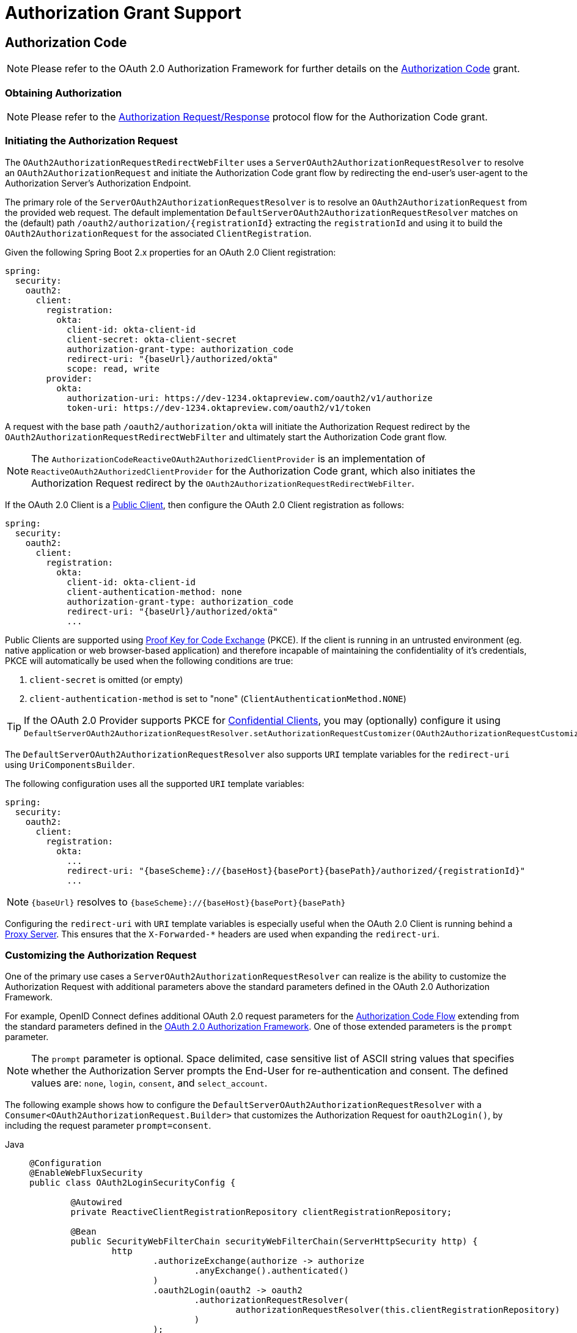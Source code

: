 [[oauth2Client-auth-grant-support]]
= Authorization Grant Support


[[oauth2Client-auth-code-grant]]
== Authorization Code

[NOTE]
Please refer to the OAuth 2.0 Authorization Framework for further details on the https://tools.ietf.org/html/rfc6749#section-1.3.1[Authorization Code] grant.


=== Obtaining Authorization

[NOTE]
Please refer to the https://tools.ietf.org/html/rfc6749#section-4.1.1[Authorization Request/Response] protocol flow for the Authorization Code grant.


=== Initiating the Authorization Request

The `OAuth2AuthorizationRequestRedirectWebFilter` uses a `ServerOAuth2AuthorizationRequestResolver` to resolve an `OAuth2AuthorizationRequest` and initiate the Authorization Code grant flow by redirecting the end-user's user-agent to the Authorization Server's Authorization Endpoint.

The primary role of the `ServerOAuth2AuthorizationRequestResolver` is to resolve an `OAuth2AuthorizationRequest` from the provided web request.
The default implementation `DefaultServerOAuth2AuthorizationRequestResolver` matches on the (default) path `+/oauth2/authorization/{registrationId}+` extracting the `registrationId` and using it to build the `OAuth2AuthorizationRequest` for the associated `ClientRegistration`.

Given the following Spring Boot 2.x properties for an OAuth 2.0 Client registration:

[source,yaml,attrs="-attributes"]
----
spring:
  security:
    oauth2:
      client:
        registration:
          okta:
            client-id: okta-client-id
            client-secret: okta-client-secret
            authorization-grant-type: authorization_code
            redirect-uri: "{baseUrl}/authorized/okta"
            scope: read, write
        provider:
          okta:
            authorization-uri: https://dev-1234.oktapreview.com/oauth2/v1/authorize
            token-uri: https://dev-1234.oktapreview.com/oauth2/v1/token
----

A request with the base path `/oauth2/authorization/okta` will initiate the Authorization Request redirect by the `OAuth2AuthorizationRequestRedirectWebFilter` and ultimately start the Authorization Code grant flow.

[NOTE]
The `AuthorizationCodeReactiveOAuth2AuthorizedClientProvider` is an implementation of `ReactiveOAuth2AuthorizedClientProvider` for the Authorization Code grant,
which also initiates the Authorization Request redirect by the `OAuth2AuthorizationRequestRedirectWebFilter`.

If the OAuth 2.0 Client is a https://tools.ietf.org/html/rfc6749#section-2.1[Public Client], then configure the OAuth 2.0 Client registration as follows:

[source,yaml,attrs="-attributes"]
----
spring:
  security:
    oauth2:
      client:
        registration:
          okta:
            client-id: okta-client-id
            client-authentication-method: none
            authorization-grant-type: authorization_code
            redirect-uri: "{baseUrl}/authorized/okta"
            ...
----

Public Clients are supported using https://tools.ietf.org/html/rfc7636[Proof Key for Code Exchange] (PKCE).
If the client is running in an untrusted environment (eg. native application or web browser-based application) and therefore incapable of maintaining the confidentiality of it's credentials, PKCE will automatically be used when the following conditions are true:

. `client-secret` is omitted (or empty)
. `client-authentication-method` is set to "none" (`ClientAuthenticationMethod.NONE`)

[TIP]
If the OAuth 2.0 Provider supports PKCE for https://tools.ietf.org/html/rfc6749#section-2.1[Confidential Clients], you may (optionally) configure it using `DefaultServerOAuth2AuthorizationRequestResolver.setAuthorizationRequestCustomizer(OAuth2AuthorizationRequestCustomizers.withPkce())`.

[[oauth2Client-auth-code-redirect-uri]]
The `DefaultServerOAuth2AuthorizationRequestResolver` also supports `URI` template variables for the `redirect-uri` using `UriComponentsBuilder`.

The following configuration uses all the supported `URI` template variables:

[source,yaml,attrs="-attributes"]
----
spring:
  security:
    oauth2:
      client:
        registration:
          okta:
            ...
            redirect-uri: "{baseScheme}://{baseHost}{basePort}{basePath}/authorized/{registrationId}"
            ...
----

[NOTE]
`+{baseUrl}+` resolves to `+{baseScheme}://{baseHost}{basePort}{basePath}+`

Configuring the `redirect-uri` with `URI` template variables is especially useful when the OAuth 2.0 Client is running behind a xref:features/exploits/http.adoc#http-proxy-server[Proxy Server].
This ensures that the `X-Forwarded-*` headers are used when expanding the `redirect-uri`.

=== Customizing the Authorization Request

One of the primary use cases a `ServerOAuth2AuthorizationRequestResolver` can realize is the ability to customize the Authorization Request with additional parameters above the standard parameters defined in the OAuth 2.0 Authorization Framework.

For example, OpenID Connect defines additional OAuth 2.0 request parameters for the https://openid.net/specs/openid-connect-core-1_0.html#AuthRequest[Authorization Code Flow] extending from the standard parameters defined in the https://tools.ietf.org/html/rfc6749#section-4.1.1[OAuth 2.0 Authorization Framework].
One of those extended parameters is the `prompt` parameter.

[NOTE]
====
The `prompt` parameter is optional. Space delimited, case sensitive list of ASCII string values that specifies whether the Authorization Server prompts the End-User for re-authentication and consent. The defined values are: `none`, `login`, `consent`, and `select_account`.
====

The following example shows how to configure the `DefaultServerOAuth2AuthorizationRequestResolver` with a `Consumer<OAuth2AuthorizationRequest.Builder>` that customizes the Authorization Request for `oauth2Login()`, by including the request parameter `prompt=consent`.

[tabs]
======
Java::
+
[source,java,role="primary"]
----
@Configuration
@EnableWebFluxSecurity
public class OAuth2LoginSecurityConfig {

	@Autowired
	private ReactiveClientRegistrationRepository clientRegistrationRepository;

	@Bean
	public SecurityWebFilterChain securityWebFilterChain(ServerHttpSecurity http) {
		http
			.authorizeExchange(authorize -> authorize
				.anyExchange().authenticated()
			)
			.oauth2Login(oauth2 -> oauth2
				.authorizationRequestResolver(
					authorizationRequestResolver(this.clientRegistrationRepository)
				)
			);
		return http.build();
	}

	private ServerOAuth2AuthorizationRequestResolver authorizationRequestResolver(
			ReactiveClientRegistrationRepository clientRegistrationRepository) {

		DefaultServerOAuth2AuthorizationRequestResolver authorizationRequestResolver =
				new DefaultServerOAuth2AuthorizationRequestResolver(
						clientRegistrationRepository);
		authorizationRequestResolver.setAuthorizationRequestCustomizer(
				authorizationRequestCustomizer());

		return  authorizationRequestResolver;
	}

	private Consumer<OAuth2AuthorizationRequest.Builder> authorizationRequestCustomizer() {
		return customizer -> customizer
					.additionalParameters(params -> params.put("prompt", "consent"));
	}
}
----

Kotlin::
+
[source,kotlin,role="secondary"]
----
@Configuration
@EnableWebFluxSecurity
class SecurityConfig {

    @Autowired
    private lateinit var customClientRegistrationRepository: ReactiveClientRegistrationRepository

    @Bean
    fun securityFilterChain(http: ServerHttpSecurity): SecurityWebFilterChain {
        http {
            authorizeExchange {
                authorize(anyExchange, authenticated)
            }
            oauth2Login {
                authorizationRequestResolver = authorizationRequestResolver(customClientRegistrationRepository)
            }
        }

        return http.build()
    }

    private fun authorizationRequestResolver(
            clientRegistrationRepository: ReactiveClientRegistrationRepository): ServerOAuth2AuthorizationRequestResolver {
        val authorizationRequestResolver = DefaultServerOAuth2AuthorizationRequestResolver(
                clientRegistrationRepository)
        authorizationRequestResolver.setAuthorizationRequestCustomizer(
                authorizationRequestCustomizer())
        return authorizationRequestResolver
    }

    private fun authorizationRequestCustomizer(): Consumer<OAuth2AuthorizationRequest.Builder> {
        return Consumer { customizer ->
            customizer
                .additionalParameters { params -> params["prompt"] = "consent" }
        }
    }
}
----
======

For the simple use case, where the additional request parameter is always the same for a specific provider, it may be added directly in the `authorization-uri` property.

For example, if the value for the request parameter `prompt` is always `consent` for the provider `okta`, than simply configure as follows:

[source,yaml]
----
spring:
  security:
    oauth2:
      client:
        provider:
          okta:
            authorization-uri: https://dev-1234.oktapreview.com/oauth2/v1/authorize?prompt=consent
----

The preceding example shows the common use case of adding a custom parameter on top of the standard parameters.
Alternatively, if your requirements are more advanced, you can take full control in building the Authorization Request URI by simply overriding the `OAuth2AuthorizationRequest.authorizationRequestUri` property.

[TIP]
`OAuth2AuthorizationRequest.Builder.build()` constructs the `OAuth2AuthorizationRequest.authorizationRequestUri`, which represents the Authorization Request URI including all query parameters using the `application/x-www-form-urlencoded` format.

The following example shows a variation of `authorizationRequestCustomizer()` from the preceding example, and instead overrides the `OAuth2AuthorizationRequest.authorizationRequestUri` property.

[tabs]
======
Java::
+
[source,java,role="primary"]
----
private Consumer<OAuth2AuthorizationRequest.Builder> authorizationRequestCustomizer() {
	return customizer -> customizer
			.authorizationRequestUri(uriBuilder -> uriBuilder
					.queryParam("prompt", "consent").build());
}
----

Kotlin::
+
[source,kotlin,role="secondary"]
----
private fun authorizationRequestCustomizer(): Consumer<OAuth2AuthorizationRequest.Builder> {
    return Consumer { customizer: OAuth2AuthorizationRequest.Builder ->
        customizer
                .authorizationRequestUri { uriBuilder: UriBuilder ->
                    uriBuilder
                            .queryParam("prompt", "consent").build()
                }
    }
}
----
======


=== Storing the Authorization Request

The `ServerAuthorizationRequestRepository` is responsible for the persistence of the `OAuth2AuthorizationRequest` from the time the Authorization Request is initiated to the time the Authorization Response is received (the callback).

[TIP]
The `OAuth2AuthorizationRequest` is used to correlate and validate the Authorization Response.

The default implementation of `ServerAuthorizationRequestRepository` is `WebSessionOAuth2ServerAuthorizationRequestRepository`, which stores the `OAuth2AuthorizationRequest` in the `WebSession`.

If you have a custom implementation of `ServerAuthorizationRequestRepository`, you may configure it as shown in the following example:

.ServerAuthorizationRequestRepository Configuration
[tabs]
======
Java::
+
[source,java,role="primary"]
----
@Configuration
@EnableWebFluxSecurity
public class OAuth2ClientSecurityConfig {

	@Bean
	public SecurityWebFilterChain securityWebFilterChain(ServerHttpSecurity http) {
		http
			.oauth2Client(oauth2 -> oauth2
				.authorizationRequestRepository(this.authorizationRequestRepository())
				...
			);
		return http.build();
	}
}
----

Kotlin::
+
[source,kotlin,role="secondary"]
----
@Configuration
@EnableWebFluxSecurity
class OAuth2ClientSecurityConfig {

    @Bean
    fun securityFilterChain(http: ServerHttpSecurity): SecurityWebFilterChain {
        http {
            oauth2Client {
                authorizationRequestRepository = authorizationRequestRepository()
            }
        }

        return http.build()
    }
}
----
======

=== Requesting an Access Token

[NOTE]
Please refer to the https://tools.ietf.org/html/rfc6749#section-4.1.3[Access Token Request/Response] protocol flow for the Authorization Code grant.

The default implementation of `ReactiveOAuth2AccessTokenResponseClient` for the Authorization Code grant is `WebClientReactiveAuthorizationCodeTokenResponseClient`, which uses a `WebClient` for exchanging an authorization code for an access token at the Authorization Server’s Token Endpoint.

The `WebClientReactiveAuthorizationCodeTokenResponseClient` is quite flexible as it allows you to customize the pre-processing of the Token Request and/or post-handling of the Token Response.


=== Customizing the Access Token Request

If you need to customize the pre-processing of the Token Request, you can provide `WebClientReactiveAuthorizationCodeTokenResponseClient.setParametersConverter()` with a custom `Converter<OAuth2AuthorizationCodeGrantRequest, MultiValueMap<String, String>>`.
The default implementation builds a `MultiValueMap<String, String>` containing only the `grant_type` parameter of a standard https://tools.ietf.org/html/rfc6749#section-4.1.3[OAuth 2.0 Access Token Request] which is used to construct the request. Other parameters required by the Authorization Code grant are added directly to the body of the request by the `WebClientReactiveAuthorizationCodeTokenResponseClient`.
However, providing a custom `Converter`, would allow you to extend the standard Token Request and add custom parameter(s).

[TIP]
If you prefer to only add additional parameters, you can instead provide `WebClientReactiveAuthorizationCodeTokenResponseClient.addParametersConverter()` with a custom `Converter<OAuth2AuthorizationCodeGrantRequest, MultiValueMap<String, String>>` which constructs an aggregate `Converter`.

IMPORTANT: The custom `Converter` must return valid parameters of an OAuth 2.0 Access Token Request that is understood by the intended OAuth 2.0 Provider.


=== Customizing the Access Token Response

On the other end, if you need to customize the post-handling of the Token Response, you will need to provide `WebClientReactiveAuthorizationCodeTokenResponseClient.setBodyExtractor()` with a custom configured `BodyExtractor<Mono<OAuth2AccessTokenResponse>, ReactiveHttpInputMessage>` that is used for converting the OAuth 2.0 Access Token Response to an `OAuth2AccessTokenResponse`.
The default implementation provided by `OAuth2BodyExtractors.oauth2AccessTokenResponse()` parses the response and handles errors accordingly.

=== Customizing the `WebClient`

Alternatively, if your requirements are more advanced, you can take full control of the request/response by simply providing `WebClientReactiveAuthorizationCodeTokenResponseClient.setWebClient()` with a custom configured `WebClient`.

Whether you customize `WebClientReactiveAuthorizationCodeTokenResponseClient` or provide your own implementation of `ReactiveOAuth2AccessTokenResponseClient`, you’ll need to configure it as shown in the following example:

.Access Token Response Configuration
[tabs]
======
Java::
+
[source,java,role="primary"]
----
@Configuration
@EnableWebFluxSecurity
public class OAuth2ClientSecurityConfig {

	@Bean
	public SecurityWebFilterChain securityWebFilterChain(ServerHttpSecurity http) {
		http
			.oauth2Client(oauth2 -> oauth2
				.authenticationManager(this.authorizationCodeAuthenticationManager())
				...
			);
		return http.build();
	}

	private ReactiveAuthenticationManager authorizationCodeAuthenticationManager() {
		WebClientReactiveAuthorizationCodeTokenResponseClient accessTokenResponseClient =
				new WebClientReactiveAuthorizationCodeTokenResponseClient();
		...

		return new OAuth2AuthorizationCodeReactiveAuthenticationManager(accessTokenResponseClient);
	}
}
----

Kotlin::
+
[source,kotlin,role="secondary"]
----
@Configuration
@EnableWebFluxSecurity
class OAuth2ClientSecurityConfig {

    @Bean
    fun securityFilterChain(http: ServerHttpSecurity): SecurityWebFilterChain {
        http {
            oauth2Client {
                authenticationManager = authorizationCodeAuthenticationManager()
            }
        }

        return http.build()
    }

    private fun authorizationCodeAuthenticationManager(): ReactiveAuthenticationManager {
        val accessTokenResponseClient = WebClientReactiveAuthorizationCodeTokenResponseClient()
        ...

        return OAuth2AuthorizationCodeReactiveAuthenticationManager(accessTokenResponseClient)
    }
}
----
======


[[oauth2Client-refresh-token-grant]]
== Refresh Token

[NOTE]
Please refer to the OAuth 2.0 Authorization Framework for further details on the https://tools.ietf.org/html/rfc6749#section-1.5[Refresh Token].


=== Refreshing an Access Token

[NOTE]
Please refer to the https://tools.ietf.org/html/rfc6749#section-6[Access Token Request/Response] protocol flow for the Refresh Token grant.

The default implementation of `ReactiveOAuth2AccessTokenResponseClient` for the Refresh Token grant is `WebClientReactiveRefreshTokenTokenResponseClient`, which uses a `WebClient` when refreshing an access token at the Authorization Server’s Token Endpoint.

The `WebClientReactiveRefreshTokenTokenResponseClient` is quite flexible as it allows you to customize the pre-processing of the Token Request and/or post-handling of the Token Response.


=== Customizing the Access Token Request

If you need to customize the pre-processing of the Token Request, you can provide `WebClientReactiveRefreshTokenTokenResponseClient.setParametersConverter()` with a custom `Converter<OAuth2RefreshTokenGrantRequest, MultiValueMap<String, String>>`.
The default implementation builds a `MultiValueMap<String, String>` containing only the `grant_type` parameter of a standard https://tools.ietf.org/html/rfc6749#section-6[OAuth 2.0 Access Token Request] which is used to construct the request. Other parameters required by the Refresh Token grant are added directly to the body of the request by the `WebClientReactiveRefreshTokenTokenResponseClient`.
However, providing a custom `Converter`, would allow you to extend the standard Token Request and add custom parameter(s).

[TIP]
If you prefer to only add additional parameters, you can instead provide `WebClientReactiveRefreshTokenTokenResponseClient.addParametersConverter()` with a custom `Converter<OAuth2RefreshTokenGrantRequest, MultiValueMap<String, String>>` which constructs an aggregate `Converter`.

IMPORTANT: The custom `Converter` must return valid parameters of an OAuth 2.0 Access Token Request that is understood by the intended OAuth 2.0 Provider.


=== Customizing the Access Token Response

On the other end, if you need to customize the post-handling of the Token Response, you will need to provide `WebClientReactiveRefreshTokenTokenResponseClient.setBodyExtractor()` with a custom configured `BodyExtractor<Mono<OAuth2AccessTokenResponse>, ReactiveHttpInputMessage>` that is used for converting the OAuth 2.0 Access Token Response to an `OAuth2AccessTokenResponse`.
The default implementation provided by `OAuth2BodyExtractors.oauth2AccessTokenResponse()` parses the response and handles errors accordingly.

=== Customizing the `WebClient`

Alternatively, if your requirements are more advanced, you can take full control of the request/response by simply providing `WebClientReactiveRefreshTokenTokenResponseClient.setWebClient()` with a custom configured `WebClient`.

Whether you customize `WebClientReactiveRefreshTokenTokenResponseClient` or provide your own implementation of `ReactiveOAuth2AccessTokenResponseClient`, you’ll need to configure it as shown in the following example:

.Access Token Response Configuration
[tabs]
======
Java::
+
[source,java,role="primary"]
----
// Customize
ReactiveOAuth2AccessTokenResponseClient<OAuth2RefreshTokenGrantRequest> refreshTokenTokenResponseClient = ...

ReactiveOAuth2AuthorizedClientProvider authorizedClientProvider =
		ReactiveOAuth2AuthorizedClientProviderBuilder.builder()
				.authorizationCode()
				.refreshToken(configurer -> configurer.accessTokenResponseClient(refreshTokenTokenResponseClient))
				.build();

...

authorizedClientManager.setAuthorizedClientProvider(authorizedClientProvider);
----

Kotlin::
+
[source,kotlin,role="secondary"]
----
// Customize
val refreshTokenTokenResponseClient: ReactiveOAuth2AccessTokenResponseClient<OAuth2RefreshTokenGrantRequest> = ...

val authorizedClientProvider: ReactiveOAuth2AuthorizedClientProvider = ReactiveOAuth2AuthorizedClientProviderBuilder.builder()
        .authorizationCode()
        .refreshToken { it.accessTokenResponseClient(refreshTokenTokenResponseClient) }
        .build()

...

authorizedClientManager.setAuthorizedClientProvider(authorizedClientProvider)
----
======

[NOTE]
`ReactiveOAuth2AuthorizedClientProviderBuilder.builder().refreshToken()` configures a `RefreshTokenReactiveOAuth2AuthorizedClientProvider`,
which is an implementation of a `ReactiveOAuth2AuthorizedClientProvider` for the Refresh Token grant.

The `OAuth2RefreshToken` may optionally be returned in the Access Token Response for the `authorization_code` and `password` grant types.
If the `OAuth2AuthorizedClient.getRefreshToken()` is available and the `OAuth2AuthorizedClient.getAccessToken()` is expired, it will automatically be refreshed by the `RefreshTokenReactiveOAuth2AuthorizedClientProvider`.


[[oauth2Client-client-creds-grant]]
== Client Credentials

[NOTE]
Please refer to the OAuth 2.0 Authorization Framework for further details on the https://tools.ietf.org/html/rfc6749#section-1.3.4[Client Credentials] grant.


=== Requesting an Access Token

[NOTE]
Please refer to the https://tools.ietf.org/html/rfc6749#section-4.4.2[Access Token Request/Response] protocol flow for the Client Credentials grant.

The default implementation of `ReactiveOAuth2AccessTokenResponseClient` for the Client Credentials grant is `WebClientReactiveClientCredentialsTokenResponseClient`, which uses a `WebClient` when requesting an access token at the Authorization Server’s Token Endpoint.

The `WebClientReactiveClientCredentialsTokenResponseClient` is quite flexible as it allows you to customize the pre-processing of the Token Request and/or post-handling of the Token Response.


=== Customizing the Access Token Request

If you need to customize the pre-processing of the Token Request, you can provide `WebClientReactiveClientCredentialsTokenResponseClient.setParametersConverter()` with a custom `Converter<OAuth2ClientCredentialsGrantRequest, MultiValueMap<String, String>>`.
The default implementation builds a `MultiValueMap<String, String>` containing only the `grant_type` parameter of a standard https://tools.ietf.org/html/rfc6749#section-4.4.2[OAuth 2.0 Access Token Request] which is used to construct the request. Other parameters required by the Client Credentials grant are added directly to the body of the request by the `WebClientReactiveClientCredentialsTokenResponseClient`.
However, providing a custom `Converter`, would allow you to extend the standard Token Request and add custom parameter(s).

[TIP]
If you prefer to only add additional parameters, you can instead provide `WebClientReactiveClientCredentialsTokenResponseClient.addParametersConverter()` with a custom `Converter<OAuth2ClientCredentialsGrantRequest, MultiValueMap<String, String>>` which constructs an aggregate `Converter`.

IMPORTANT: The custom `Converter` must return valid parameters of an OAuth 2.0 Access Token Request that is understood by the intended OAuth 2.0 Provider.


=== Customizing the Access Token Response

On the other end, if you need to customize the post-handling of the Token Response, you will need to provide `WebClientReactiveClientCredentialsTokenResponseClient.setBodyExtractor()` with a custom configured `BodyExtractor<Mono<OAuth2AccessTokenResponse>, ReactiveHttpInputMessage>` that is used for converting the OAuth 2.0 Access Token Response to an `OAuth2AccessTokenResponse`.
The default implementation provided by `OAuth2BodyExtractors.oauth2AccessTokenResponse()` parses the response and handles errors accordingly.

=== Customizing the `WebClient`

Alternatively, if your requirements are more advanced, you can take full control of the request/response by simply providing `WebClientReactiveClientCredentialsTokenResponseClient.setWebClient()` with a custom configured `WebClient`.

Whether you customize `WebClientReactiveClientCredentialsTokenResponseClient` or provide your own implementation of `ReactiveOAuth2AccessTokenResponseClient`, you'll need to configure it as shown in the following example:

[tabs]
======
Java::
+
[source,java,role="primary"]
----
// Customize
ReactiveOAuth2AccessTokenResponseClient<OAuth2ClientCredentialsGrantRequest> clientCredentialsTokenResponseClient = ...

ReactiveOAuth2AuthorizedClientProvider authorizedClientProvider =
		ReactiveOAuth2AuthorizedClientProviderBuilder.builder()
				.clientCredentials(configurer -> configurer.accessTokenResponseClient(clientCredentialsTokenResponseClient))
				.build();

...

authorizedClientManager.setAuthorizedClientProvider(authorizedClientProvider);
----

Kotlin::
+
[source,kotlin,role="secondary"]
----
// Customize
val clientCredentialsTokenResponseClient: ReactiveOAuth2AccessTokenResponseClient<OAuth2ClientCredentialsGrantRequest> = ...

val authorizedClientProvider: ReactiveOAuth2AuthorizedClientProvider = ReactiveOAuth2AuthorizedClientProviderBuilder.builder()
        .clientCredentials { it.accessTokenResponseClient(clientCredentialsTokenResponseClient) }
        .build()

...

authorizedClientManager.setAuthorizedClientProvider(authorizedClientProvider)
----
======

[NOTE]
`ReactiveOAuth2AuthorizedClientProviderBuilder.builder().clientCredentials()` configures a `ClientCredentialsReactiveOAuth2AuthorizedClientProvider`,
which is an implementation of a `ReactiveOAuth2AuthorizedClientProvider` for the Client Credentials grant.

=== Using the Access Token

Given the following Spring Boot 2.x properties for an OAuth 2.0 Client registration:

[source,yaml]
----
spring:
  security:
    oauth2:
      client:
        registration:
          okta:
            client-id: okta-client-id
            client-secret: okta-client-secret
            authorization-grant-type: client_credentials
            scope: read, write
        provider:
          okta:
            token-uri: https://dev-1234.oktapreview.com/oauth2/v1/token
----

...and the `ReactiveOAuth2AuthorizedClientManager` `@Bean`:

[tabs]
======
Java::
+
[source,java,role="primary"]
----
@Bean
public ReactiveOAuth2AuthorizedClientManager authorizedClientManager(
		ReactiveClientRegistrationRepository clientRegistrationRepository,
		ServerOAuth2AuthorizedClientRepository authorizedClientRepository) {

	ReactiveOAuth2AuthorizedClientProvider authorizedClientProvider =
			ReactiveOAuth2AuthorizedClientProviderBuilder.builder()
					.clientCredentials()
					.build();

	DefaultReactiveOAuth2AuthorizedClientManager authorizedClientManager =
			new DefaultReactiveOAuth2AuthorizedClientManager(
					clientRegistrationRepository, authorizedClientRepository);
	authorizedClientManager.setAuthorizedClientProvider(authorizedClientProvider);

	return authorizedClientManager;
}
----

Kotlin::
+
[source,kotlin,role="secondary"]
----
@Bean
fun authorizedClientManager(
        clientRegistrationRepository: ReactiveClientRegistrationRepository,
        authorizedClientRepository: ServerOAuth2AuthorizedClientRepository): ReactiveOAuth2AuthorizedClientManager {
    val authorizedClientProvider: ReactiveOAuth2AuthorizedClientProvider = ReactiveOAuth2AuthorizedClientProviderBuilder.builder()
            .clientCredentials()
            .build()
    val authorizedClientManager = DefaultReactiveOAuth2AuthorizedClientManager(
            clientRegistrationRepository, authorizedClientRepository)
    authorizedClientManager.setAuthorizedClientProvider(authorizedClientProvider)
    return authorizedClientManager
}
----
======

You may obtain the `OAuth2AccessToken` as follows:

[tabs]
======
Java::
+
[source,java,role="primary"]
----
@Controller
public class OAuth2ClientController {

	@Autowired
	private ReactiveOAuth2AuthorizedClientManager authorizedClientManager;

	@GetMapping("/")
	public Mono<String> index(Authentication authentication, ServerWebExchange exchange) {
		OAuth2AuthorizeRequest authorizeRequest = OAuth2AuthorizeRequest.withClientRegistrationId("okta")
				.principal(authentication)
				.attribute(ServerWebExchange.class.getName(), exchange)
				.build();

		return this.authorizedClientManager.authorize(authorizeRequest)
				.map(OAuth2AuthorizedClient::getAccessToken)
				...
				.thenReturn("index");
	}
}
----

Kotlin::
+
[source,kotlin,role="secondary"]
----
class OAuth2ClientController {

    @Autowired
    private lateinit var authorizedClientManager: ReactiveOAuth2AuthorizedClientManager

    @GetMapping("/")
    fun index(authentication: Authentication, exchange: ServerWebExchange): Mono<String> {
        val authorizeRequest = OAuth2AuthorizeRequest.withClientRegistrationId("okta")
                .principal(authentication)
                .attribute(ServerWebExchange::class.java.name, exchange)
                .build()

        return authorizedClientManager.authorize(authorizeRequest)
                .map { it.accessToken }
                ...
                .thenReturn("index")
    }
}
----
======

[NOTE]
`ServerWebExchange` is an OPTIONAL attribute.
If not provided, it will be obtained from the https://projectreactor.io/docs/core/release/reference/#context[Reactor's Context] via the key `ServerWebExchange.class`.


[[oauth2Client-password-grant]]
== Resource Owner Password Credentials

[NOTE]
Please refer to the OAuth 2.0 Authorization Framework for further details on the https://tools.ietf.org/html/rfc6749#section-1.3.3[Resource Owner Password Credentials] grant.


=== Requesting an Access Token

[NOTE]
Please refer to the https://tools.ietf.org/html/rfc6749#section-4.3.2[Access Token Request/Response] protocol flow for the Resource Owner Password Credentials grant.

The default implementation of `ReactiveOAuth2AccessTokenResponseClient` for the Resource Owner Password Credentials grant is `WebClientReactivePasswordTokenResponseClient`, which uses a `WebClient` when requesting an access token at the Authorization Server’s Token Endpoint.

The `WebClientReactivePasswordTokenResponseClient` is quite flexible as it allows you to customize the pre-processing of the Token Request and/or post-handling of the Token Response.


=== Customizing the Access Token Request

If you need to customize the pre-processing of the Token Request, you can provide `WebClientReactivePasswordTokenResponseClient.setParametersConverter()` with a custom `Converter<OAuth2PasswordGrantRequest, MultiValueMap<String, String>>`.
The default implementation builds a `MultiValueMap<String, String>` containing only the `grant_type` parameter of a standard https://tools.ietf.org/html/rfc6749#section-4.4.2[OAuth 2.0 Access Token Request] which is used to construct the request. Other parameters required by the Resource Owner Password Credentials grant are added directly to the body of the request by the `WebClientReactivePasswordTokenResponseClient`.
However, providing a custom `Converter`, would allow you to extend the standard Token Request and add custom parameter(s).

[TIP]
If you prefer to only add additional parameters, you can instead provide `WebClientReactivePasswordTokenResponseClient.addParametersConverter()` with a custom `Converter<OAuth2PasswordGrantRequest, MultiValueMap<String, String>>` which constructs an aggregate `Converter`.

IMPORTANT: The custom `Converter` must return valid parameters of an OAuth 2.0 Access Token Request that is understood by the intended OAuth 2.0 Provider.


=== Customizing the Access Token Response

On the other end, if you need to customize the post-handling of the Token Response, you will need to provide `WebClientReactivePasswordTokenResponseClient.setBodyExtractor()` with a custom configured `BodyExtractor<Mono<OAuth2AccessTokenResponse>, ReactiveHttpInputMessage>` that is used for converting the OAuth 2.0 Access Token Response to an `OAuth2AccessTokenResponse`.
The default implementation provided by `OAuth2BodyExtractors.oauth2AccessTokenResponse()` parses the response and handles errors accordingly.

=== Customizing the `WebClient`

Alternatively, if your requirements are more advanced, you can take full control of the request/response by simply providing `WebClientReactivePasswordTokenResponseClient.setWebClient()` with a custom configured `WebClient`.

Whether you customize `WebClientReactivePasswordTokenResponseClient` or provide your own implementation of `ReactiveOAuth2AccessTokenResponseClient`, you'll need to configure it as shown in the following example:

[tabs]
======
Java::
+
[source,java,role="primary"]
----
// Customize
ReactiveOAuth2AccessTokenResponseClient<OAuth2PasswordGrantRequest> passwordTokenResponseClient = ...

ReactiveOAuth2AuthorizedClientProvider authorizedClientProvider =
		ReactiveOAuth2AuthorizedClientProviderBuilder.builder()
				.password(configurer -> configurer.accessTokenResponseClient(passwordTokenResponseClient))
				.refreshToken()
				.build();

...

authorizedClientManager.setAuthorizedClientProvider(authorizedClientProvider);
----

Kotlin::
+
[source,kotlin,role="secondary"]
----
val passwordTokenResponseClient: ReactiveOAuth2AccessTokenResponseClient<OAuth2PasswordGrantRequest> = ...

val authorizedClientProvider = ReactiveOAuth2AuthorizedClientProviderBuilder.builder()
        .password { it.accessTokenResponseClient(passwordTokenResponseClient) }
        .refreshToken()
        .build()

...

authorizedClientManager.setAuthorizedClientProvider(authorizedClientProvider)
----
======

[NOTE]
`ReactiveOAuth2AuthorizedClientProviderBuilder.builder().password()` configures a `PasswordReactiveOAuth2AuthorizedClientProvider`,
which is an implementation of a `ReactiveOAuth2AuthorizedClientProvider` for the Resource Owner Password Credentials grant.

=== Using the Access Token

Given the following Spring Boot 2.x properties for an OAuth 2.0 Client registration:

[source,yaml]
----
spring:
  security:
    oauth2:
      client:
        registration:
          okta:
            client-id: okta-client-id
            client-secret: okta-client-secret
            authorization-grant-type: password
            scope: read, write
        provider:
          okta:
            token-uri: https://dev-1234.oktapreview.com/oauth2/v1/token
----

...and the `ReactiveOAuth2AuthorizedClientManager` `@Bean`:

[tabs]
======
Java::
+
[source,java,role="primary"]
----
@Bean
public ReactiveOAuth2AuthorizedClientManager authorizedClientManager(
		ReactiveClientRegistrationRepository clientRegistrationRepository,
		ServerOAuth2AuthorizedClientRepository authorizedClientRepository) {

	ReactiveOAuth2AuthorizedClientProvider authorizedClientProvider =
			ReactiveOAuth2AuthorizedClientProviderBuilder.builder()
					.password()
					.refreshToken()
					.build();

	DefaultReactiveOAuth2AuthorizedClientManager authorizedClientManager =
			new DefaultReactiveOAuth2AuthorizedClientManager(
					clientRegistrationRepository, authorizedClientRepository);
	authorizedClientManager.setAuthorizedClientProvider(authorizedClientProvider);

	// Assuming the `username` and `password` are supplied as `ServerHttpRequest` parameters,
	// map the `ServerHttpRequest` parameters to `OAuth2AuthorizationContext.getAttributes()`
	authorizedClientManager.setContextAttributesMapper(contextAttributesMapper());

	return authorizedClientManager;
}

private Function<OAuth2AuthorizeRequest, Mono<Map<String, Object>>> contextAttributesMapper() {
	return authorizeRequest -> {
		Map<String, Object> contextAttributes = Collections.emptyMap();
		ServerWebExchange exchange = authorizeRequest.getAttribute(ServerWebExchange.class.getName());
		ServerHttpRequest request = exchange.getRequest();
		String username = request.getQueryParams().getFirst(OAuth2ParameterNames.USERNAME);
		String password = request.getQueryParams().getFirst(OAuth2ParameterNames.PASSWORD);
		if (StringUtils.hasText(username) && StringUtils.hasText(password)) {
			contextAttributes = new HashMap<>();

			// `PasswordReactiveOAuth2AuthorizedClientProvider` requires both attributes
			contextAttributes.put(OAuth2AuthorizationContext.USERNAME_ATTRIBUTE_NAME, username);
			contextAttributes.put(OAuth2AuthorizationContext.PASSWORD_ATTRIBUTE_NAME, password);
		}
		return Mono.just(contextAttributes);
	};
}
----

Kotlin::
+
[source,kotlin,role="secondary"]
----
@Bean
fun authorizedClientManager(
        clientRegistrationRepository: ReactiveClientRegistrationRepository,
        authorizedClientRepository: ServerOAuth2AuthorizedClientRepository): ReactiveOAuth2AuthorizedClientManager {
    val authorizedClientProvider: ReactiveOAuth2AuthorizedClientProvider = ReactiveOAuth2AuthorizedClientProviderBuilder.builder()
            .password()
            .refreshToken()
            .build()
    val authorizedClientManager = DefaultReactiveOAuth2AuthorizedClientManager(
            clientRegistrationRepository, authorizedClientRepository)
    authorizedClientManager.setAuthorizedClientProvider(authorizedClientProvider)

    // Assuming the `username` and `password` are supplied as `ServerHttpRequest` parameters,
    // map the `ServerHttpRequest` parameters to `OAuth2AuthorizationContext.getAttributes()`
    authorizedClientManager.setContextAttributesMapper(contextAttributesMapper())
    return authorizedClientManager
}

private fun contextAttributesMapper(): Function<OAuth2AuthorizeRequest, Mono<MutableMap<String, Any>>> {
    return Function { authorizeRequest ->
        var contextAttributes: MutableMap<String, Any> = mutableMapOf()
        val exchange: ServerWebExchange = authorizeRequest.getAttribute(ServerWebExchange::class.java.name)!!
        val request: ServerHttpRequest = exchange.request
        val username: String? = request.queryParams.getFirst(OAuth2ParameterNames.USERNAME)
        val password: String? = request.queryParams.getFirst(OAuth2ParameterNames.PASSWORD)
        if (StringUtils.hasText(username) && StringUtils.hasText(password)) {
            contextAttributes = hashMapOf()

            // `PasswordReactiveOAuth2AuthorizedClientProvider` requires both attributes
            contextAttributes[OAuth2AuthorizationContext.USERNAME_ATTRIBUTE_NAME] = username!!
            contextAttributes[OAuth2AuthorizationContext.PASSWORD_ATTRIBUTE_NAME] = password!!
        }
        Mono.just(contextAttributes)
    }
}
----
======

You may obtain the `OAuth2AccessToken` as follows:

[tabs]
======
Java::
+
[source,java,role="primary"]
----
@Controller
public class OAuth2ClientController {

	@Autowired
	private ReactiveOAuth2AuthorizedClientManager authorizedClientManager;

	@GetMapping("/")
	public Mono<String> index(Authentication authentication, ServerWebExchange exchange) {
		OAuth2AuthorizeRequest authorizeRequest = OAuth2AuthorizeRequest.withClientRegistrationId("okta")
				.principal(authentication)
				.attribute(ServerWebExchange.class.getName(), exchange)
				.build();

		return this.authorizedClientManager.authorize(authorizeRequest)
				.map(OAuth2AuthorizedClient::getAccessToken)
				...
				.thenReturn("index");
	}
}
----

Kotlin::
+
[source,kotlin,role="secondary"]
----
@Controller
class OAuth2ClientController {
    @Autowired
    private lateinit var authorizedClientManager: ReactiveOAuth2AuthorizedClientManager

    @GetMapping("/")
    fun index(authentication: Authentication, exchange: ServerWebExchange): Mono<String> {
        val authorizeRequest = OAuth2AuthorizeRequest.withClientRegistrationId("okta")
                .principal(authentication)
                .attribute(ServerWebExchange::class.java.name, exchange)
                .build()

        return authorizedClientManager.authorize(authorizeRequest)
                .map { it.accessToken }
                ...
                .thenReturn("index")
    }
}
----
======

[NOTE]
`ServerWebExchange` is an OPTIONAL attribute.
If not provided, it will be obtained from the https://projectreactor.io/docs/core/release/reference/#context[Reactor's Context] via the key `ServerWebExchange.class`.


[[oauth2Client-jwt-bearer-grant]]
== JWT Bearer

[NOTE]
Please refer to JSON Web Token (JWT) Profile for OAuth 2.0 Client Authentication and Authorization Grants for further details on the https://datatracker.ietf.org/doc/html/rfc7523[JWT Bearer] grant.


=== Requesting an Access Token

[NOTE]
Please refer to the https://datatracker.ietf.org/doc/html/rfc7523#section-2.1[Access Token Request/Response] protocol flow for the JWT Bearer grant.

The default implementation of `ReactiveOAuth2AccessTokenResponseClient` for the JWT Bearer grant is `WebClientReactiveJwtBearerTokenResponseClient`, which uses a `WebClient` when requesting an access token at the Authorization Server’s Token Endpoint.

The `WebClientReactiveJwtBearerTokenResponseClient` is quite flexible as it allows you to customize the pre-processing of the Token Request and/or post-handling of the Token Response.


=== Customizing the Access Token Request

If you need to customize the pre-processing of the Token Request, you can provide `WebClientReactiveJwtBearerTokenResponseClient.setParametersConverter()` with a custom `Converter<JwtBearerGrantRequest, MultiValueMap<String, String>>`.
The default implementation builds a `MultiValueMap<String, String>` containing only the `grant_type` parameter of a standard https://tools.ietf.org/html/rfc6749#section-4.4.2[OAuth 2.0 Access Token Request] which is used to construct the request. Other parameters required by the JWT Bearer grant are added directly to the body of the request by the `WebClientReactiveJwtBearerTokenResponseClient`.
However, providing a custom `Converter`, would allow you to extend the standard Token Request and add custom parameter(s).

[TIP]
If you prefer to only add additional parameters, you can instead provide `WebClientReactiveJwtBearerTokenResponseClient.addParametersConverter()` with a custom `Converter<JwtBearerGrantRequest, MultiValueMap<String, String>>` which constructs an aggregate `Converter`.

IMPORTANT: The custom `Converter` must return valid parameters of an OAuth 2.0 Access Token Request that is understood by the intended OAuth 2.0 Provider.

=== Customizing the Access Token Response

On the other end, if you need to customize the post-handling of the Token Response, you will need to provide `WebClientReactiveJwtBearerTokenResponseClient.setBodyExtractor()` with a custom configured `BodyExtractor<Mono<OAuth2AccessTokenResponse>, ReactiveHttpInputMessage>` that is used for converting the OAuth 2.0 Access Token Response to an `OAuth2AccessTokenResponse`.
The default implementation provided by `OAuth2BodyExtractors.oauth2AccessTokenResponse()` parses the response and handles errors accordingly.

=== Customizing the `WebClient`

Alternatively, if your requirements are more advanced, you can take full control of the request/response by simply providing `WebClientReactiveJwtBearerTokenResponseClient.setWebClient()` with a custom configured `WebClient`.

Whether you customize `WebClientReactiveJwtBearerTokenResponseClient` or provide your own implementation of `ReactiveOAuth2AccessTokenResponseClient`, you'll need to configure it as shown in the following example:

[tabs]
======
Java::
+
[source,java,role="primary"]
----
// Customize
ReactiveOAuth2AccessTokenResponseClient<JwtBearerGrantRequest> jwtBearerTokenResponseClient = ...

JwtBearerReactiveOAuth2AuthorizedClientProvider jwtBearerAuthorizedClientProvider = new JwtBearerReactiveOAuth2AuthorizedClientProvider();
jwtBearerAuthorizedClientProvider.setAccessTokenResponseClient(jwtBearerTokenResponseClient);

ReactiveOAuth2AuthorizedClientProvider authorizedClientProvider =
		ReactiveOAuth2AuthorizedClientProviderBuilder.builder()
				.provider(jwtBearerAuthorizedClientProvider)
				.build();

...

authorizedClientManager.setAuthorizedClientProvider(authorizedClientProvider);
----

Kotlin::
+
[source,kotlin,role="secondary"]
----
// Customize
val jwtBearerTokenResponseClient: ReactiveOAuth2AccessTokenResponseClient<JwtBearerGrantRequest> = ...

val jwtBearerAuthorizedClientProvider = JwtBearerReactiveOAuth2AuthorizedClientProvider()
jwtBearerAuthorizedClientProvider.setAccessTokenResponseClient(jwtBearerTokenResponseClient)

val authorizedClientProvider = ReactiveOAuth2AuthorizedClientProviderBuilder.builder()
        .provider(jwtBearerAuthorizedClientProvider)
        .build()

...

authorizedClientManager.setAuthorizedClientProvider(authorizedClientProvider)
----
======

=== Using the Access Token

Given the following Spring Boot 2.x properties for an OAuth 2.0 Client registration:

[source,yaml]
----
spring:
  security:
    oauth2:
      client:
        registration:
          okta:
            client-id: okta-client-id
            client-secret: okta-client-secret
            authorization-grant-type: urn:ietf:params:oauth:grant-type:jwt-bearer
            scope: read
        provider:
          okta:
            token-uri: https://dev-1234.oktapreview.com/oauth2/v1/token
----

...and the `OAuth2AuthorizedClientManager` `@Bean`:

[tabs]
======
Java::
+
[source,java,role="primary"]
----
@Bean
public ReactiveOAuth2AuthorizedClientManager authorizedClientManager(
		ReactiveClientRegistrationRepository clientRegistrationRepository,
		ServerOAuth2AuthorizedClientRepository authorizedClientRepository) {

	JwtBearerReactiveOAuth2AuthorizedClientProvider jwtBearerAuthorizedClientProvider =
			new JwtBearerReactiveOAuth2AuthorizedClientProvider();

	ReactiveOAuth2AuthorizedClientProvider authorizedClientProvider =
			ReactiveOAuth2AuthorizedClientProviderBuilder.builder()
					.provider(jwtBearerAuthorizedClientProvider)
					.build();

	DefaultReactiveOAuth2AuthorizedClientManager authorizedClientManager =
			new DefaultReactiveOAuth2AuthorizedClientManager(
					clientRegistrationRepository, authorizedClientRepository);
	authorizedClientManager.setAuthorizedClientProvider(authorizedClientProvider);

	return authorizedClientManager;
}
----

Kotlin::
+
[source,kotlin,role="secondary"]
----
@Bean
fun authorizedClientManager(
        clientRegistrationRepository: ReactiveClientRegistrationRepository,
        authorizedClientRepository: ServerOAuth2AuthorizedClientRepository): ReactiveOAuth2AuthorizedClientManager {
    val jwtBearerAuthorizedClientProvider = JwtBearerReactiveOAuth2AuthorizedClientProvider()
    val authorizedClientProvider = ReactiveOAuth2AuthorizedClientProviderBuilder.builder()
            .provider(jwtBearerAuthorizedClientProvider)
            .build()
    val authorizedClientManager = DefaultReactiveOAuth2AuthorizedClientManager(
            clientRegistrationRepository, authorizedClientRepository)
    authorizedClientManager.setAuthorizedClientProvider(authorizedClientProvider)
    return authorizedClientManager
}
----
======

You may obtain the `OAuth2AccessToken` as follows:

[tabs]
======
Java::
+
[source,java,role="primary"]
----
@RestController
public class OAuth2ResourceServerController {

	@Autowired
	private ReactiveOAuth2AuthorizedClientManager authorizedClientManager;

	@GetMapping("/resource")
	public Mono<String> resource(JwtAuthenticationToken jwtAuthentication, ServerWebExchange exchange) {
		OAuth2AuthorizeRequest authorizeRequest = OAuth2AuthorizeRequest.withClientRegistrationId("okta")
				.principal(jwtAuthentication)
				.build();

		return this.authorizedClientManager.authorize(authorizeRequest)
				.map(OAuth2AuthorizedClient::getAccessToken)
				...
	}
}
----

Kotlin::
+
[source,kotlin,role="secondary"]
----
class OAuth2ResourceServerController {

    @Autowired
    private lateinit var authorizedClientManager: ReactiveOAuth2AuthorizedClientManager

    @GetMapping("/resource")
    fun resource(jwtAuthentication: JwtAuthenticationToken, exchange: ServerWebExchange): Mono<String> {
        val authorizeRequest = OAuth2AuthorizeRequest.withClientRegistrationId("okta")
                .principal(jwtAuthentication)
                .build()
        return authorizedClientManager.authorize(authorizeRequest)
                .map { it.accessToken }
                ...
    }
}
----
======

[NOTE]
`JwtBearerReactiveOAuth2AuthorizedClientProvider` resolves the `Jwt` assertion via `OAuth2AuthorizationContext.getPrincipal().getPrincipal()` by default, hence the use of `JwtAuthenticationToken` in the preceding example.

[TIP]
If you need to resolve the `Jwt` assertion from a different source, you can provide `JwtBearerReactiveOAuth2AuthorizedClientProvider.setJwtAssertionResolver()` with a custom `Function<OAuth2AuthorizationContext, Mono<Jwt>>`.
